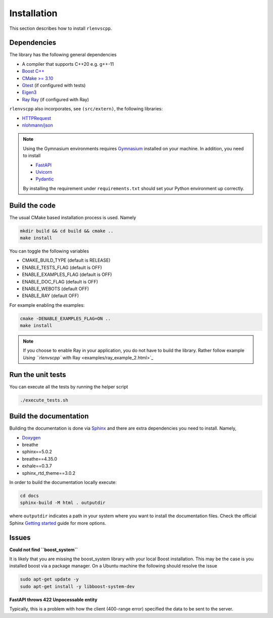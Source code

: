 Installation
============

This section describes how to install ``rlenvscpp``.

Dependencies
------------

The library has the following general dependencies

- A compiler that supports C++20 e.g. g++-11
- `Boost C++ <https://www.boost.org/>`_ 
- `CMake >= 3.10 <https://cmake.org/>`_
- `Gtest  <https://github.com/google/googletest>`_  (if configured with tests)
- `Eigen3 <https://eigen.tuxfamily.org/index.php?title=Main_Page>`_
- `Ray Ray <https://docs.ray.io/en/master/index.html>`_ (if configured with Ray)


``rlenvscpp`` also incorporates, see ``(src/extern)``, the following libraries:

- `HTTPRequest <https://github.com/elnormous/HTTPRequest>`_
- `nlohmann/json <https://github.com/nlohmann/json>`_

.. note::

	Using the Gymnasium environments requires `Gymnasium <https://github.com/Farama-Foundation/Gymnasium/tree/main>`_ 
	installed on your machine. In addition, you need to install

	- `FastAPI <https://fastapi.tiangolo.com/>`_
	- `Uvicorn <https://www.uvicorn.org/>`_
	- `Pydantic <a href="https://docs.pydantic.dev/latest/>`_

	By installing the requirement under ``requirements.txt`` should set your Python environment  up correctly.


Build the code
-----------------

The usual CMake based installation process is used. Namely

.. code-block::

	mkdir build && cd build && cmake ..
	make install


You can toggle the following variables

- CMAKE_BUILD_TYPE (default is RELEASE)
- ENABLE_TESTS_FLAG (default is OFF)
- ENABLE_EXAMPLES_FLAG (default is OFF)
- ENABLE_DOC_FLAG (default is OFF)
- ENABLE_WEBOTS (default OFF)
- ENABLE_RAY (default OFF)

For example enabling the examples: 

.. code-block::

	cmake -DENABLE_EXAMPLES_FLAG=ON ..
	make install
	

.. note::

	If you choose to enable Ray in your application, you do not have to
	build the library. Rather follow example `Using ``rlenvscpp`` with Ray <examples/ray_example_2.html>`_

Run the unit tests
-------------------

You can execute all the tests by running the helper script 

.. code-block::

	./execute_tests.sh


Build the documentation
-----------------------

Building the documentation is done via `Sphinx <https://www.sphinx-doc.org/en/master/>`_ and there are 
extra dependencies you need to install. Namely,

- `Doxygen <https://www.doxygen.nl/>`_
- breathe
- sphinx==5.0.2
- breathe==4.35.0
- exhale==0.3.7
- sphinx_rtd_theme==3.0.2

In order to build the documentation locally execute:

.. code-block::
	
	cd docs
	sphinx-build -M html . outputdir


where ``outputdir`` indicates a path in your system where you want to install the documentation files.
Check the official Sphinx `Getting started <https://www.sphinx-doc.org/en/master/usage/quickstart.html>`_ guide
for more options.


Issues
-------

**Could not find ``boost_system``**

It is likely that you are missing the boost_system library with your local Boost installation. This may be the case
is you installed boost via a package manager. On a Ubuntu machine the following should resolve the issue

.. code-block::

	sudo apt-get update -y
	sudo apt-get install -y libboost-system-dev


**FastAPI throws 422 Unpocessable entity**

Typically, this is a problem with how the client (400-range error) specified the data
to be sent to the server. 